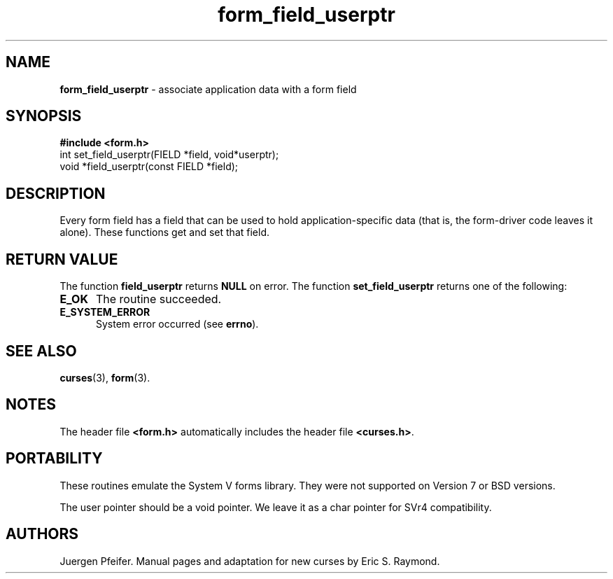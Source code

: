 '\" t
.\" $OpenBSD: form_field_userptr.3,v 1.6 1998/09/17 04:14:35 millert Exp $
.\"
.\"***************************************************************************
.\" Copyright (c) 1998 Free Software Foundation, Inc.                        *
.\"                                                                          *
.\" Permission is hereby granted, free of charge, to any person obtaining a  *
.\" copy of this software and associated documentation files (the            *
.\" "Software"), to deal in the Software without restriction, including      *
.\" without limitation the rights to use, copy, modify, merge, publish,      *
.\" distribute, distribute with modifications, sublicense, and/or sell       *
.\" copies of the Software, and to permit persons to whom the Software is    *
.\" furnished to do so, subject to the following conditions:                 *
.\"                                                                          *
.\" The above copyright notice and this permission notice shall be included  *
.\" in all copies or substantial portions of the Software.                   *
.\"                                                                          *
.\" THE SOFTWARE IS PROVIDED "AS IS", WITHOUT WARRANTY OF ANY KIND, EXPRESS  *
.\" OR IMPLIED, INCLUDING BUT NOT LIMITED TO THE WARRANTIES OF               *
.\" MERCHANTABILITY, FITNESS FOR A PARTICULAR PURPOSE AND NONINFRINGEMENT.   *
.\" IN NO EVENT SHALL THE ABOVE COPYRIGHT HOLDERS BE LIABLE FOR ANY CLAIM,   *
.\" DAMAGES OR OTHER LIABILITY, WHETHER IN AN ACTION OF CONTRACT, TORT OR    *
.\" OTHERWISE, ARISING FROM, OUT OF OR IN CONNECTION WITH THE SOFTWARE OR    *
.\" THE USE OR OTHER DEALINGS IN THE SOFTWARE.                               *
.\"                                                                          *
.\" Except as contained in this notice, the name(s) of the above copyright   *
.\" holders shall not be used in advertising or otherwise to promote the     *
.\" sale, use or other dealings in this Software without prior written       *
.\" authorization.                                                           *
.\"***************************************************************************
.\"
.\" $From: form_field_userptr.3x,v 1.5 1998/08/27 21:21:04 Rick.Ohnemus Exp $
.TH form_field_userptr 3 ""
.SH NAME
\fBform_field_userptr\fR - associate application data with a form field
.SH SYNOPSIS
\fB#include <form.h>\fR
.br
int set_field_userptr(FIELD *field, void*userptr);
.br
void *field_userptr(const FIELD *field);
.br
.SH DESCRIPTION
Every form field has a field that can be used to hold application-specific data
(that is, the form-driver code leaves it alone).  These functions get and set
that field.
.SH RETURN VALUE
The function \fBfield_userptr\fR returns \fBNULL\fR on error. The function 
\fBset_field_userptr\fR returns one of the following:
.TP 5
\fBE_OK\fR
The routine succeeded.
.TP 5
\fBE_SYSTEM_ERROR\fR
System error occurred (see \fBerrno\fR).
.SH SEE ALSO
\fBcurses\fR(3), \fBform\fR(3).
.SH NOTES
The header file \fB<form.h>\fR automatically includes the header file
\fB<curses.h>\fR.
.SH PORTABILITY
These routines emulate the System V forms library.  They were not supported on
Version 7 or BSD versions.

The user pointer should be a void pointer.  We leave it as a char pointer for
SVr4 compatibility.
.SH AUTHORS
Juergen Pfeifer.  Manual pages and adaptation for new curses by Eric
S. Raymond.
.\"#
.\"# The following sets edit modes for GNU EMACS
.\"# Local Variables:
.\"# mode:nroff
.\"# fill-column:79
.\"# End:
